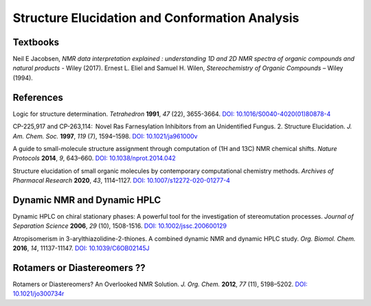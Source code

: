 Structure Elucidation and Conformation Analysis
=====================================================

Textbooks
------------------------------------------------

Neil E Jacobsen, *NMR data interpretation explained : understanding 1D and 2D NMR spectra of organic compounds and natural products* - Wiley (2017).
Ernest L. Eliel and Samuel H. Wilen, *Stereochemistry of Organic Compounds* – Wiley (1994).



References
-----------------------------------------------------

Logic for structure determination. *Tetrahedron* **1991**, *47* (22), 3655-3664.  `DOI: 10.1016/S0040-4020(01)80878-4 <https://doi.org/10.1016/S0040-4020(01)80878-4>`_

CP-225,917 and CP-263,114:  Novel Ras Farnesylation Inhibitors from an Unidentified Fungus. 2. Structure Elucidation. *J. Am. Chem. Soc.* **1997**, *119* (7), 1594–1598.  `DOI: 10.1021/ja961000v <https://doi.org/10.1021/ja961000v>`_

A guide to small-molecule structure assignment through computation of (1H and 13C) NMR chemical shifts. *Nature Protocols* **2014**, *9*, 643–660. `DOI: 10.1038/nprot.2014.042 <https://doi.org/10.1038/nprot.2014.042>`_

Structure elucidation of small organic molecules by contemporary computational chemistry methods. *Archives of Pharmacal Research* **2020**, *43*, 1114–1127. `DOI: 10.1007/s12272-020-01277-4 <https://doi.org/10.1007/s12272-020-01277-4>`_

Dynamic NMR and Dynamic HPLC
----------------------------------------------------------

Dynamic HPLC on chiral stationary phases: A powerful tool for the investigation of stereomutation processes. *Journal of Separation Science* **2006**, *29* (10), 1508-1516.   `DOI: 10.1002/jssc.200600129 <https://doi.org/10.1002/jssc.200600129>`_

Atropisomerism in 3-arylthiazolidine-2-thiones. A combined dynamic NMR and dynamic HPLC study. *Org. Biomol. Chem.* **2016**, *14*, 11137-11147. `DOI: 10.1039/C6OB02145J <https://doi.org/10.1039/C6OB02145J>`_   

Rotamers or Diastereomers ??
--------------------------------------------------------------

Rotamers or Diastereomers? An Overlooked NMR Solution. *J. Org. Chem.* **2012**, *77* (11), 5198–5202.  `DOI: 10.1021/jo300734r <https://doi.org/10.1021/jo300734r>`_

